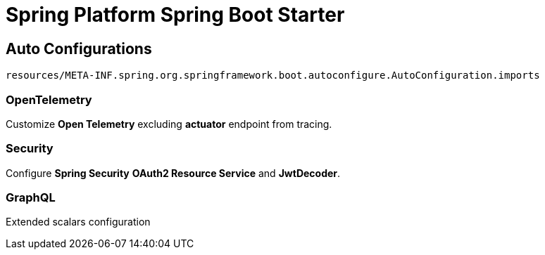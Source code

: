 = Spring Platform Spring Boot Starter

== Auto Configurations

`resources/META-INF.spring.org.springframework.boot.autoconfigure.AutoConfiguration.imports`

=== OpenTelemetry

Customize *Open Telemetry* excluding **actuator** endpoint from tracing.

=== Security

Configure *Spring Security* *OAuth2 Resource Service* and **JwtDecoder**.

=== GraphQL

Extended scalars configuration